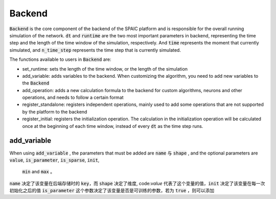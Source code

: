Backend
=================
:code:`Backend` is the core component of the backend of the SPAIC platform and is responsible for the overall running \
simulation of the network. :code:`dt` and :code:`runtime` are the two most important parameters in backend, \
representing the time step and the length of the time window of the simulation, respectively. And :code:`time` \
represents the moment that currently simulated, and :code:`n_time_step` represents the time step that is \
currently simulated.

The functions available to users in :code:`Backend` are:

- set_runtime: sets the length of the time window, or the length of the simulation
- add_variable: adds variables to the backend. When customizing the algorithm, you need to add new variables to the :code:`Backend`
- add_operation: adds a new calculation formula to the backend for custom algorithms, neurons and other operations, and needs to follow a certain format
- register_standalone: registers independent operations, mainly used to add some operations that are not supported by the platform to the backend
- register_initial: registers the initialization operation. The calculation in the initialization operation will be calculated once at the beginning of each time window, instead of every :code:`dt` as the time step runs.


add_variable
------------------
When using :code:`add_variable` , the parameters that must be added are  :code:`name` 与 :code:`shape` , \
and the optional parameters are :code:`value`, :code:`is_parameter`, :code:`is_sparse`, :code:`init`, \
 :code:`min` and :code:`max` 。

:code:`name` 决定了该变量在后端存储时的 :code:`key`，而 :code:`shape` 决定了维度, code:`value` 代表了这个变量的值，\
:code:`init` 决定了该变量在每一次初始化之后的值
:code:`is_parameter` 这个参数决定了该变量是否是可训练的参数，若为 :code:`true` ，则可以添加
